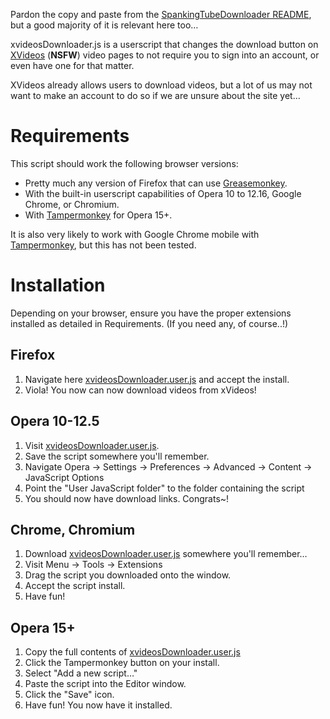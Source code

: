 Pardon the copy and paste from the [[https://github.com/thingywhat/spankingTubeDownloader.js][SpankingTubeDownloader README]], but
a good majority of it is relevant here too...

xvideosDownloader.js is a userscript that changes the download button
on [[http://www.xvideos.com/][XVideos]] (*NSFW*) video pages to not require you to sign into an
account, or even have one for that matter.

XVideos already allows users to download videos, but a lot of us may
not want to make an account to do so if we are unsure about the site
yet...

* Requirements
This script should work the following browser versions:

- Pretty much any version of Firefox that can use [[https://addons.mozilla.org/en-US/firefox/addon/greasemonkey/][Greasemonkey]].
- With the built-in userscript capabilities of Opera 10 to 12.16,
  Google Chrome, or Chromium.
- With [[https://chrome.google.com/webstore/detail/tampermonkey/dhdgffkkebhmkfjojejmpbldmpobfkfo?hl=en][Tampermonkey]] for Opera 15+.

It is also very likely to work with Google Chrome mobile with
[[https://chrome.google.com/webstore/detail/tampermonkey/dhdgffkkebhmkfjojejmpbldmpobfkfo?hl=en][Tampermonkey]], but this has not been tested.

* Installation
Depending on your browser, ensure you have the proper extensions
installed as detailed in Requirements. (If you need any, of course..!)

** Firefox
1) Navigate here [[https://raw.githubusercontent.com/thingywhat/xvideosDownloader.js/master/xvideosDownloader.user.js][xvideosDownloader.user.js]] and accept the install.
6) Viola! You now can now download videos from xVideos!

** Opera 10-12.5
1) Visit [[https://raw.githubusercontent.com/thingywhat/xvideosDownloader.js/master/xvideosDownloader.user.js][xvideosDownloader.user.js]].
2) Save the script somewhere you'll remember.
3) Navigate Opera -> Settings -> Preferences -> Advanced -> Content ->
   JavaScript Options
4) Point the "User JavaScript folder" to the folder containing the
   script
5) You should now have download links. Congrats~!

** Chrome, Chromium
1) Download [[https://raw.githubusercontent.com/thingywhat/xvideosDownloader.js/master/xvideosDownloader.user.js][xvideosDownloader.user.js]] somewhere you'll remember...
2) Visit Menu -> Tools -> Extensions
3) Drag the script you downloaded onto the window.
4) Accept the script install.
5) Have fun!

** Opera 15+
1) Copy the full contents of [[https://raw.githubusercontent.com/thingywhat/xvideosDownloader.js/master/xvideosDownloader.user.js][xvideosDownloader.user.js]]
2) Click the Tampermonkey button on your install.
3) Select "Add a new script..."
4) Paste the script into the Editor window.
5) Click the "Save" icon.
6) Have fun! You now have it installed.
